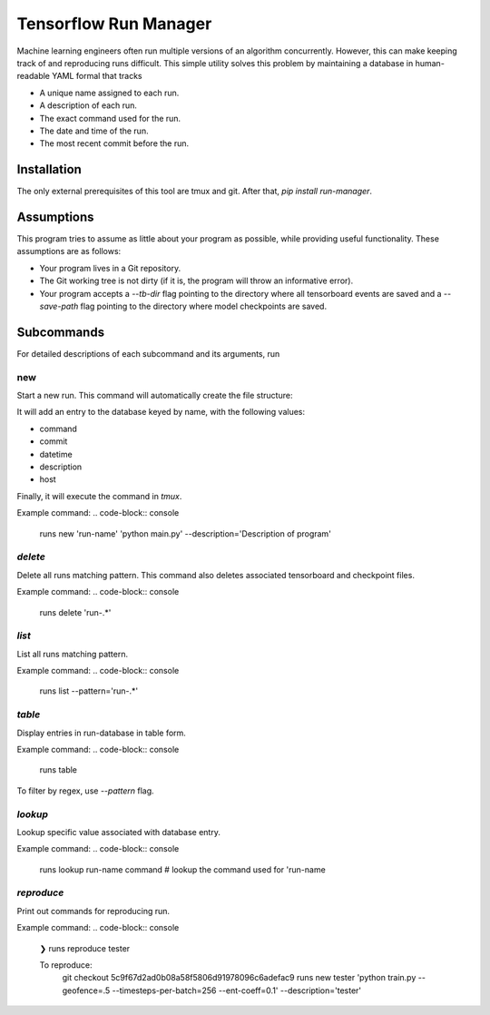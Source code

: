 Tensorflow Run Manager
======================

Machine learning engineers often run multiple versions of an algorithm concurrently. However, this can make keeping track of and reproducing runs difficult. This simple utility solves this problem by maintaining a database in human-readable YAML formal that tracks

* A unique name assigned to each run.
* A description of each run.
* The exact command used for the run.
* The date and time of the run.
* The most recent commit before the run.

Installation
------------
The only external prerequisites of this tool are tmux and git. After that, `pip install run-manager`.

Assumptions
-----------
This program tries to assume as little about your program as possible, while providing useful functionality. These assumptions are as follows:

* Your program lives in a Git repository.
* The Git working tree is not dirty (if it is, the program will throw an informative error).
* Your program accepts a `--tb-dir` flag pointing to the directory where all tensorboard events are saved and a `--save-path` flag pointing to the directory where model checkpoints are saved.



Subcommands
-----------
For detailed descriptions of each subcommand and its arguments, run

.. code-block:: console
    runs <subcommand> -h

new
~~~
Start a new run. This command will automatically create the file structure:

.. code-block:: console
    <runs-dir>/
        <db-filename>
        checkpoints/
        tensorboard/<run-name>/

It will add an entry to the database keyed by name, with the following values:

* command
* commit
* datetime
* description
* host

Finally, it will execute the command in `tmux`.

Example command:
.. code-block:: console
    runs new 'run-name' 'python main.py' --description='Description of program'

`delete`
~~~~~~~~
Delete all runs matching pattern. This command also deletes associated tensorboard and checkpoint files.

Example command:
.. code-block:: console
    runs delete 'run-.*'

`list`
~~~~~~
List all runs matching pattern.

Example command:
.. code-block:: console
    runs list --pattern='run-.*'

`table`
~~~~~~~
Display entries in run-database in table form.

Example command:
.. code-block:: console
    runs table

To filter by regex, use `--pattern` flag.

`lookup`
~~~~~~~~
Lookup specific value associated with database entry.

Example command:
.. code-block:: console
    runs lookup run-name command  # lookup the command used for 'run-name

`reproduce`
~~~~~~~~~~~
Print out commands for reproducing run.

Example command:
.. code-block:: console
    ❯ runs reproduce tester

    To reproduce:
     git checkout 5c9f67d2ad0b08a58f5806d91978096c6adefac9
     runs new tester 'python train.py --geofence=.5 --timesteps-per-batch=256 --ent-coeff=0.1' --description='tester'

